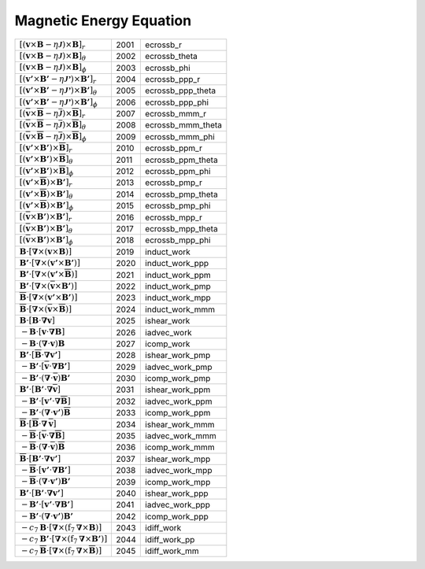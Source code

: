 Magnetic Energy Equation
====================================================================

========================================================================================================================================================================== ====== ===================== 
 :math:`\left[\left(\boldsymbol{v}\times\boldsymbol{B}-\eta\boldsymbol{\mathcal{J}}\right)\times\boldsymbol{B}\right]_r`                                                    2001    ecrossb\_r     
 :math:`\left[\left(\boldsymbol{v}\times\boldsymbol{B}-\eta\boldsymbol{\mathcal{J}}\right)\times\boldsymbol{B}\right]_\theta`                                               2002    ecrossb\_theta 
 :math:`\left[\left(\boldsymbol{v}\times\boldsymbol{B}-\eta\boldsymbol{\mathcal{J}}\right)\times\boldsymbol{B}\right]_\phi`                                                 2003    ecrossb\_phi   
 :math:`\left[\left(\boldsymbol{v'}\times\boldsymbol{B'}-\eta\boldsymbol{\mathcal{J'}}\right)\times\boldsymbol{B'}\right]_r`                                                2004    ecrossb\_ppp\_r     
 :math:`\left[\left(\boldsymbol{v'}\times\boldsymbol{B'}-\eta\boldsymbol{\mathcal{J'}}\right)\times\boldsymbol{B'}\right]_\theta`                                           2005    ecrossb\_ppp\_theta 
 :math:`\left[\left(\boldsymbol{v'}\times\boldsymbol{B'}-\eta\boldsymbol{\mathcal{J'}}\right)\times\boldsymbol{B'}\right]_\phi`                                             2006    ecrossb\_ppp\_phi   
 :math:`\left[\left(\boldsymbol{\overline{v}}\times\boldsymbol{\overline{B}}-\eta\boldsymbol{\mathcal{\overline{J}}}\right)\times\boldsymbol{\overline{B}}\right]_r`        2007    ecrossb\_mmm\_r     
 :math:`\left[\left(\boldsymbol{\overline{v}}\times\boldsymbol{\overline{B}}-\eta\boldsymbol{\mathcal{\overline{J}}}\right)\times\boldsymbol{\overline{B}}\right]_\theta`   2008    ecrossb\_mmm\_theta 
 :math:`\left[\left(\boldsymbol{\overline{v}}\times\boldsymbol{\overline{B}}-\eta\boldsymbol{\mathcal{\overline{J}}}\right)\times\boldsymbol{\overline{B}}\right]_\phi`     2009    ecrossb\_mmm\_phi 
 :math:`\left[\left(\boldsymbol{v'}\times\boldsymbol{B'}\right)\times\boldsymbol{\overline{B}}\right]_r`                                                                    2010    ecrossb\_ppm\_r     
 :math:`\left[\left(\boldsymbol{v'}\times\boldsymbol{B'}\right)\times\boldsymbol{\overline{B}}\right]_\theta`                                                               2011    ecrossb\_ppm\_theta 
 :math:`\left[\left(\boldsymbol{v'}\times\boldsymbol{B'}\right)\times\boldsymbol{\overline{B}}\right]_\phi`                                                                 2012    ecrossb\_ppm\_phi   
 :math:`\left[\left(\boldsymbol{v'}\times\boldsymbol{\overline{B}}\right)\times\boldsymbol{B'}\right]_r`                                                                    2013    ecrossb\_pmp\_r     
 :math:`\left[\left(\boldsymbol{v'}\times\boldsymbol{\overline{B}}\right)\times\boldsymbol{B'}\right]_\theta`                                                               2014    ecrossb\_pmp\_theta 
 :math:`\left[\left(\boldsymbol{v'}\times\boldsymbol{\overline{B}}\right)\times\boldsymbol{B'}\right]_\phi`                                                                 2015    ecrossb\_pmp\_phi   
 :math:`\left[\left(\boldsymbol{\overline{v}}\times\boldsymbol{B'}\right)\times\boldsymbol{B'}\right]_r`                                                                    2016    ecrossb\_mpp\_r     
 :math:`\left[\left(\boldsymbol{\overline{v}}\times\boldsymbol{B'}\right)\times\boldsymbol{B'}\right]_\theta`                                                               2017    ecrossb\_mpp\_theta 
 :math:`\left[\left(\boldsymbol{\overline{v}}\times\boldsymbol{B'}\right)\times\boldsymbol{B'}\right]_\phi`                                                                 2018    ecrossb\_mpp\_phi   
 :math:`\boldsymbol{B}\cdot\left[\boldsymbol{\nabla}\times\left(\boldsymbol{v}\times\boldsymbol{B}\right)\right]`                                                           2019    induct\_work     
 :math:`\boldsymbol{B'}\cdot\left[\boldsymbol{\nabla}\times\left(\boldsymbol{v'}\times\boldsymbol{B'}\right)\right]`                                                        2020    induct\_work\_ppp 
 :math:`\boldsymbol{B'}\cdot\left[\boldsymbol{\nabla}\times\left(\boldsymbol{v'}\times\boldsymbol{\overline{B}}\right)\right]`                                              2021    induct\_work\_ppm 
 :math:`\boldsymbol{B'}\cdot\left[\boldsymbol{\nabla}\times\left(\boldsymbol{\overline{v}}\times\boldsymbol{B'}\right)\right]`                                              2022    induct\_work\_pmp 
 :math:`\boldsymbol{\overline{B}}\cdot\left[\boldsymbol{\nabla}\times\left(\boldsymbol{v'}\times\boldsymbol{B'}\right)\right]`                                              2023    induct\_work\_mpp 
 :math:`\boldsymbol{\overline{B}}\cdot\left[\boldsymbol{\nabla}\times\left(\boldsymbol{\overline{v}}\times\boldsymbol{\overline{B}}\right)\right]`                          2024    induct\_work\_mmm 
 :math:`\boldsymbol{B}\cdot\left[\boldsymbol{B}\cdot\boldsymbol{\nabla}\boldsymbol{v}\right]`                                                                               2025    ishear\_work 
 :math:`-\boldsymbol{B}\cdot\left[\boldsymbol{v}\cdot\boldsymbol{\nabla}\boldsymbol{B}\right]`                                                                              2026    iadvec\_work 
 :math:`-\boldsymbol{B}\cdot\left(\boldsymbol{\nabla}\cdot\boldsymbol{v} \right)\boldsymbol{B}`                                                                             2027    icomp\_work  
 :math:`\boldsymbol{B'}\cdot\left[\boldsymbol{\overline{B}}\cdot\boldsymbol{\nabla}\boldsymbol{v'}\right]`                                                                  2028    ishear\_work\_pmp 
 :math:`-\boldsymbol{B'}\cdot\left[\boldsymbol{\overline{v}}\cdot\boldsymbol{\nabla}\boldsymbol{B'}\right]`                                                                 2029    iadvec\_work\_pmp 
 :math:`-\boldsymbol{B'}\cdot\left(\boldsymbol{\nabla}\cdot\boldsymbol{\overline{v}} \right)\boldsymbol{B'}`                                                                2030    icomp\_work\_pmp  
 :math:`\boldsymbol{B'}\cdot\left[\boldsymbol{B'}\cdot\boldsymbol{\nabla}\boldsymbol{\overline{v}}\right]`                                                                  2031    ishear\_work\_ppm 
 :math:`-\boldsymbol{B'}\cdot\left[\boldsymbol{v'}\cdot\boldsymbol{\nabla}\boldsymbol{\overline{B}}\right]`                                                                 2032    iadvec\_work\_ppm 
 :math:`-\boldsymbol{B'}\cdot\left(\boldsymbol{\nabla}\cdot\boldsymbol{v'} \right)\boldsymbol{\overline{B}}`                                                                2033    icomp\_work\_ppm  
 :math:`\boldsymbol{\overline{B}}\cdot\left[\boldsymbol{\overline{B}}\cdot\boldsymbol{\nabla}\,\boldsymbol{\overline{v}}\right]`                                            2034    ishear\_work\_mmm 
 :math:`-\boldsymbol{\overline{B}}\cdot\left[\boldsymbol{\overline{v}}\cdot\boldsymbol{\nabla}\boldsymbol{\overline{B}}\right]`                                             2035    iadvec\_work\_mmm 
 :math:`-\boldsymbol{\overline{B}}\cdot\left(\boldsymbol{\nabla}\cdot\boldsymbol{\overline{v}} \right)\boldsymbol{\overline{B}}`                                            2036    icomp\_work\_mmm  
 :math:`\boldsymbol{\overline{B}}\cdot\left[\boldsymbol{B'}\cdot\boldsymbol{\nabla}\boldsymbol{v'}\right]`                                                                  2037    ishear\_work\_mpp 
 :math:`-\boldsymbol{\overline{B}}\cdot\left[\boldsymbol{v'}\cdot\boldsymbol{\nabla}\boldsymbol{B'}\right]`                                                                 2038    iadvec\_work\_mpp 
 :math:`-\boldsymbol{\overline{B}}\cdot\left(\boldsymbol{\nabla}\cdot\boldsymbol{v'} \right)\boldsymbol{B'}`                                                                2039    icomp\_work\_mpp  
 :math:`\boldsymbol{B'}\cdot\left[\boldsymbol{B'}\cdot\boldsymbol{\nabla}\boldsymbol{v'}\right]`                                                                            2040    ishear\_work\_ppp 
 :math:`-\boldsymbol{B'}\cdot\left[\boldsymbol{v'}\cdot\boldsymbol{\nabla}\boldsymbol{B'}\right]`                                                                           2041    iadvec\_work\_ppp 
 :math:`-\boldsymbol{B'}\cdot\left(\boldsymbol{\nabla}\cdot\boldsymbol{v'} \right)\boldsymbol{B'}`                                                                          2042    icomp\_work\_ppp  
 :math:`-c_7\boldsymbol{B}\cdot\left[ \boldsymbol{\nabla}\times\left(\mathrm{f}_7\boldsymbol{\nabla}\times\boldsymbol{B}\right)\right]`                                     2043    idiff\_work    
 :math:`-c_7\boldsymbol{B'}\cdot\left[ \boldsymbol{\nabla}\times\left(\mathrm{f}_7\boldsymbol{\nabla}\times\boldsymbol{B'}\right)\right]`                                   2044    idiff\_work\_pp 
 :math:`-c_7\boldsymbol{\overline{B}}\cdot\left[ \boldsymbol{\nabla}\times\left(\mathrm{f}_7\boldsymbol{\nabla}\times\boldsymbol{\overline{B}}\right)\right]`               2045    idiff\_work\_mm 
========================================================================================================================================================================== ====== ===================== 
